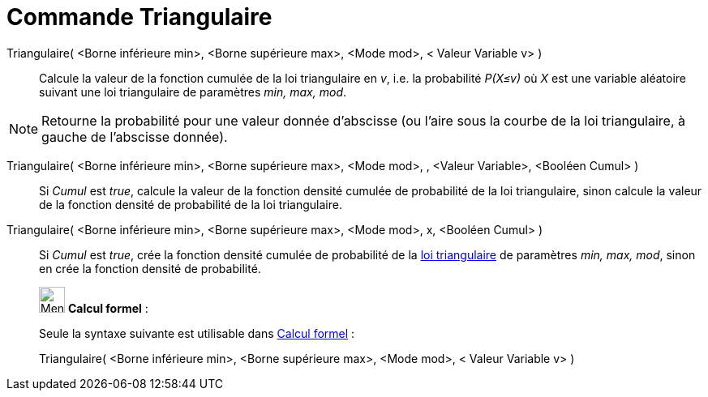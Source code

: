 = Commande Triangulaire
:page-en: commands/Triangular
ifdef::env-github[:imagesdir: /fr/modules/ROOT/assets/images]

Triangulaire( <Borne inférieure min>, <Borne supérieure max>, <Mode mod>, < Valeur Variable v> )::
  Calcule la valeur de la fonction cumulée de la loi triangulaire en _v_, i.e. la probabilité _P(X≤v)_ où _X_ est une
  variable aléatoire suivant une loi triangulaire de paramètres _min, max, mod_.

[NOTE]
====

Retourne la probabilité pour une valeur donnée d'abscisse (ou l'aire sous la courbe de la loi triangulaire, à
gauche de l'abscisse donnée).

====

Triangulaire( <Borne inférieure min>, <Borne supérieure max>, <Mode mod>, , <Valeur Variable>, <Booléen Cumul> )::
  Si _Cumul_ est _true_, calcule la valeur de la fonction densité cumulée de probabilité de la loi triangulaire, sinon
  calcule la valeur de la fonction densité de probabilité de la loi triangulaire.

Triangulaire( <Borne inférieure min>, <Borne supérieure max>, <Mode mod>, x, <Booléen Cumul> )::
  Si _Cumul_ est _true_, crée la fonction densité cumulée de probabilité de la
  https://en.wikipedia.org/wiki/fr:Loi_triangulaire[loi triangulaire] de paramètres _min, max, mod_, sinon en crée la
  fonction densité de probabilité.

____________________________________________________________

image:32px-Menu_view_cas.svg.png[Menu view cas.svg,width=32,height=32] *Calcul formel* :

Seule la syntaxe suivante est utilisable dans xref:/Calcul_formel.adoc[Calcul formel] :

Triangulaire( <Borne inférieure min>, <Borne supérieure max>, <Mode mod>, < Valeur Variable v> )
